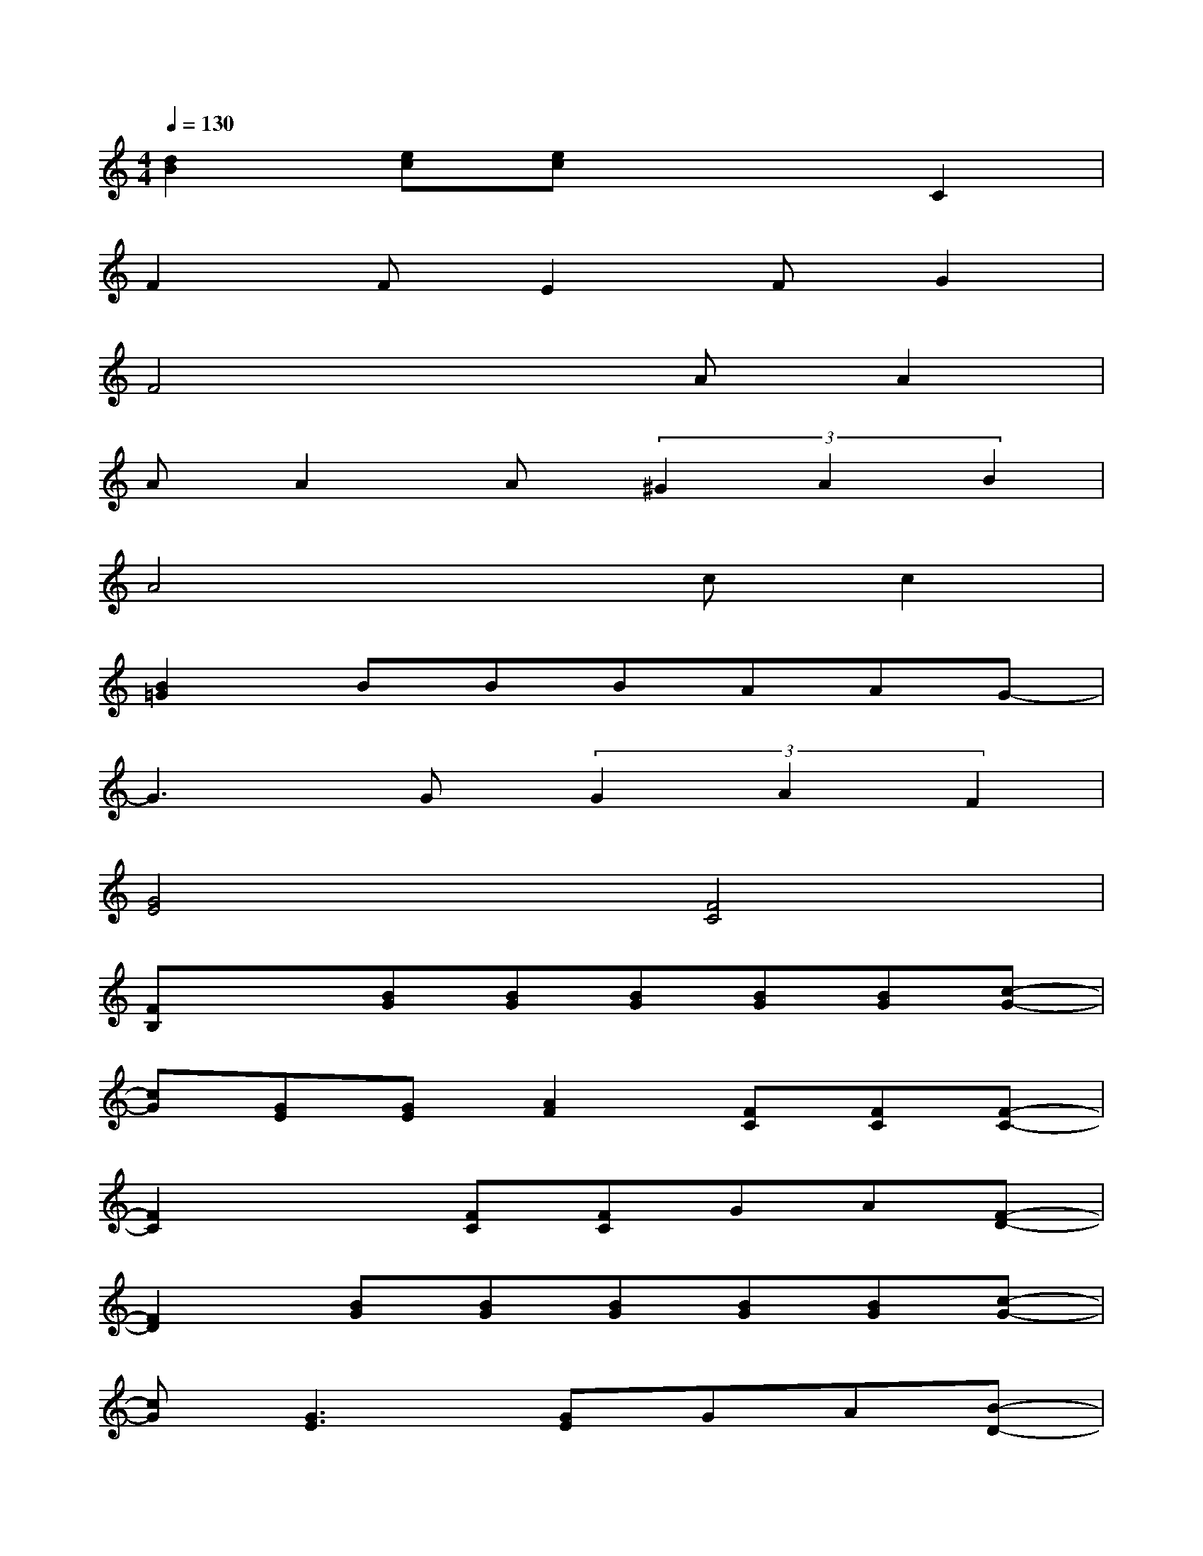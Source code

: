 X:1
T:
M:4/4
L:1/8
Q:1/4=130
K:C%0sharps
V:1
[d2B2][ec][ec]x2C2|
F2FE2FG2|
F4xAA2|
AA2A(3^G2A2B2|
A4xcc2|
[B2=G2]BBBAAG-|
G3G(3G2A2F2|
[G4E4][F4C4]|
[FB,]x[BG][BG][BG][BG][BG][c-G-]|
[cG][GE][GE][A2F2][FC][FC][F-C-]|
[F2C2]x[FC][FC]GA[F-D-]|
[F2D2][BG][BG][BG][BG][BG][c-G-]|
[cG][G3E3][GE]GA[B-D-]|
[B2D2]x4[BF][BF]|
[AF][GE][GE][G4-E4-][GE]|
[A2F2]x[d3B3F3]A,B,